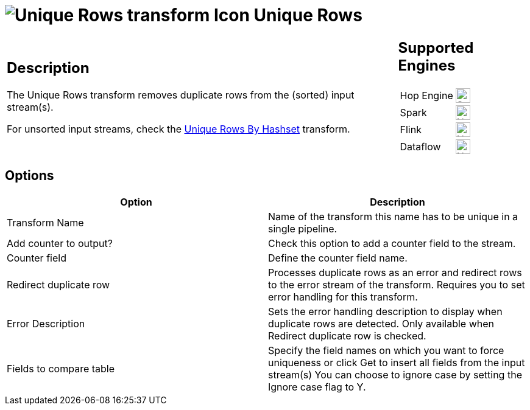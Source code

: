 ////
  // Licensed to the Apache Software Foundation (ASF) under one or more
  // contributor license agreements. See the NOTICE file distributed with
  // this work for additional information regarding copyright ownership.
  // The ASF licenses this file to You under the Apache License, Version 2.0
  // (the "License"); you may not use this file except in compliance with
  // the License. You may obtain a copy of the License at
  //
  // http://www.apache.org/licenses/LICENSE-2.0
  //
  // Unless required by applicable law or agreed to in writing, software
  // distributed under the License is distributed on an "AS IS" BASIS,
  // WITHOUT WARRANTIES OR CONDITIONS OF ANY KIND, either express or implied.
  // See the License for the specific language governing permissions and
  // limitations under the License.
////

////
Licensed to the Apache Software Foundation (ASF) under one
or more contributor license agreements.  See the NOTICE file
distributed with this work for additional information
regarding copyright ownership.  The ASF licenses this file
to you under the Apache License, Version 2.0 (the
"License"); you may not use this file except in compliance
with the License.  You may obtain a copy of the License at
  http://www.apache.org/licenses/LICENSE-2.0
Unless required by applicable law or agreed to in writing,
software distributed under the License is distributed on an
"AS IS" BASIS, WITHOUT WARRANTIES OR CONDITIONS OF ANY
KIND, either express or implied.  See the License for the
specific language governing permissions and limitations
under the License.
////
:documentationPath: /pipeline/transforms/
:language: en_US
:description: The Unique Rows transform removes duplicate rows from the (sorted) input stream(s).

= image:transforms/icons/uniquerows.svg[Unique Rows transform Icon, role="image-doc-icon"] Unique Rows

[%noheader,cols="3a,1a", role="table-no-borders" ]
|===
|
== Description

The Unique Rows transform removes duplicate rows from the (sorted) input stream(s).

For unsorted input streams, check the xref:pipeline/transforms/uniquerowsbyhashset.adoc[Unique Rows By Hashset] transform.

|
== Supported Engines
[%noheader,cols="2,1a",frame=none, role="table-supported-engines"]
!===
!Hop Engine! image:check_mark.svg[Supported, 24]
!Spark! image:cross.svg[Not Supported, 24]
!Flink! image:cross.svg[Not Supported, 24]
!Dataflow! image:cross.svg[Not Supported, 24]
!===
|===

== Options

[options="header"]
|===
|Option|Description
|Transform Name|Name of the transform this name has to be unique in a single pipeline.
|Add counter to output?|Check this option to add a counter field to the stream.
|Counter field|Define the counter field name.
|Redirect duplicate row|Processes duplicate rows as an error and redirect rows to the error stream of the transform.
Requires you to set error handling for this transform.
|Error Description|Sets the error handling description to display when duplicate rows are detected.
Only available when Redirect duplicate row is checked.
|Fields to compare table|Specify the field names on which you want to force uniqueness or click Get to insert all fields from the input stream(s) You can choose to ignore case by setting the Ignore case flag to Y.
|===